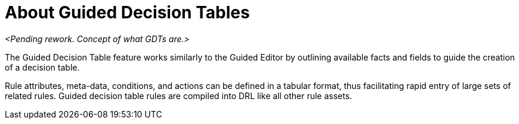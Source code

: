[id='guided-decision-tables-con']
= About Guided Decision Tables

_<Pending rework. Concept of what GDTs are.>_

The Guided Decision Table feature works similarly to the Guided Editor by outlining available facts and fields to guide the creation of a decision table.

Rule attributes, meta-data, conditions, and actions can be defined in a tabular format, thus facilitating rapid entry of large sets of related rules.
Guided decision table rules are compiled into DRL like all other rule assets.
